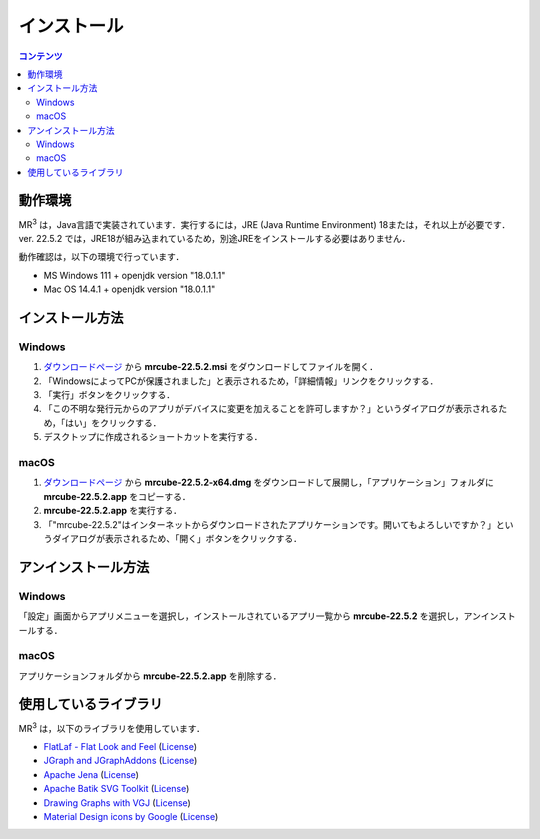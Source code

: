 インストール
================

.. contents:: コンテンツ 
   :depth: 2


動作環境
------------
   
MR\ :sup:`3` \は，Java言語で実装されています．実行するには，JRE (Java Runtime Environment) 18または，それ以上が必要です．
ver. 22.5.2 では，JRE18が組み込まれているため，別途JREをインストールする必要はありません．

動作確認は，以下の環境で行っています．

* MS Windows 111 + openjdk version "18.0.1.1"
* Mac OS 14.4.1 + openjdk version "18.0.1.1"

インストール方法
-------------------

Windows
^^^^^^^^^^^^^^^^^^^^^^^^^^^^^
#. `ダウンロードページ <https://github.com/mr-3/mrcube/releases>`_  から **mrcube-22.5.2.msi** をダウンロードしてファイルを開く．
#. 「WindowsによってPCが保護されました」と表示されるため，「詳細情報」リンクをクリックする．
#. 「実行」ボタンをクリックする．
#. 「この不明な発行元からのアプリがデバイスに変更を加えることを許可しますか？」というダイアログが表示されるため，「はい」をクリックする．
#. デスクトップに作成されるショートカットを実行する．

macOS
^^^^^^^^^^^^^^^^^^^^^^^^^^^^^
#. `ダウンロードページ <https://github.com/mr-3/mrcube/releases>`_  から **mrcube-22.5.2-x64.dmg** をダウンロードして展開し，「アプリケーション」フォルダに **mrcube-22.5.2.app** をコピーする．
#. **mrcube-22.5.2.app** を実行する．
#. 「"mrcube-22.5.2"はインターネットからダウンロードされたアプリケーションです。開いてもよろしいですか？」というダイアログが表示されるため、「開く」ボタンをクリックする．

アンインストール方法
------------------------

Windows
^^^^^^^^^^^^^^^^^^^^^^^^^^^^^
「設定」画面からアプリメニューを選択し，インストールされているアプリ一覧から **mrcube-22.5.2** を選択し，アンインストールする．

macOS
^^^^^^^^^^^^^^^^^^^^^^^^^^^^^
アプリケーションフォルダから **mrcube-22.5.2.app** を削除する．

使用しているライブラリ
----------------------
MR\ :sup:`3` \は，以下のライブラリを使用しています．

* `FlatLaf - Flat Look and Feel <https://www.formdev.com/flatlaf/>`_ (`License <http://www.apache.org/licenses/LICENSE-2.0>`__)
* `JGraph and JGraphAddons <http://www.jgraph.com/>`_ (`License <https://github.com/jgraph/legacy-jgraph5/blob/master/LICENSE>`__)
* `Apache Jena <https://jena.apache.org/>`_ (`License <http://www.apache.org/licenses/LICENSE-2.0>`__) 
* `Apache Batik SVG Toolkit <https://xmlgraphics.apache.org/batik/>`_ (`License <https://xmlgraphics.apache.org/batik/license.html>`__)
* `Drawing Graphs with VGJ <http://www.eng.auburn.edu/department/cse/research/graph_drawing/graph_drawing.html>`_ (`License <http://www.eng.auburn.edu/department/cse/research/graph_drawing/COPYING>`__)
* `Material Design icons by Google <https://github.com/google/material-design-icons>`_ (`License <https://www.apache.org/licenses/LICENSE-2.0.txt>`__)